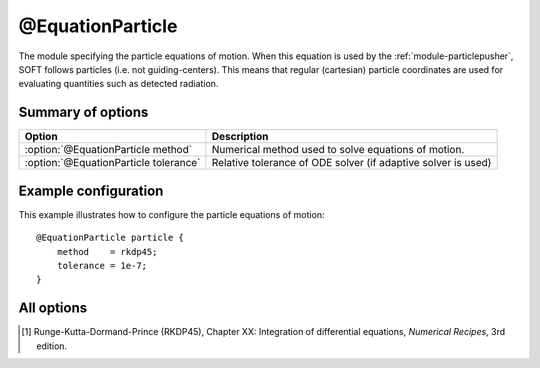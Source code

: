 .. _module-equation-particle:

@EquationParticle
*****************
The module specifying the particle equations of motion. When this equation is
used by the :ref:`module-particlepusher`, SOFT follows particles (i.e. not
guiding-centers). This means that regular (cartesian) particle coordinates are
used for evaluating quantities such as detected radiation.

Summary of options
^^^^^^^^^^^^^^^^^^

+---------------------------------------+---------------------------------------------------------------+
| **Option**                            | **Description**                                               |
+---------------------------------------+---------------------------------------------------------------+
| :option:`@EquationParticle method`    | Numerical method used to solve equations of motion.           |
+---------------------------------------+---------------------------------------------------------------+
| :option:`@EquationParticle tolerance` | Relative tolerance of ODE solver (if adaptive solver is used) |
+---------------------------------------+---------------------------------------------------------------+

Example configuration
^^^^^^^^^^^^^^^^^^^^^

This example illustrates how to configure the particle equations of motion::

   @EquationParticle particle {
       method    = rkdp45;
       tolerance = 1e-7;
   }

All options
^^^^^^^^^^^

.. program:: @EquationParticle

.. option:: method

   :Default value: ``rkdp45``
   :Allowed values: ``rkdp45``

   Specifies the numerical method to use for solving the ODE that consititutes
   the particle equations of motion. Currently, only one such numerical
   method is available, namely an adaptive Runge-Kutta solver of order 4, with
   an error estimator of order 5. The method uses Dormand-Prince coefficients,
   and is hence often known as the RKDP45 method [#rkdp45]_.

.. option:: tolerance

   :Default value: ``1e-9``
   :Allowed values: :math:`\epsilon < \text{tolerance} < 1`

   Sets the relative tolerance to use if an adaptive ODE solver is used to solve
   the equations of motion. The tolerance must be smaller than one, and greater
   than the machine epsilon :math:`\epsilon`, which is
   :math:`\approx 2\cdot 10^{-16}` using double-precision floating point numbers
   and :math:`\approx 10^{-7}` using single-precision.
 
.. [#rkdp45] Runge-Kutta-Dormand-Prince (RKDP45), Chapter XX: Integration of differential equations, *Numerical Recipes*, 3rd edition.

